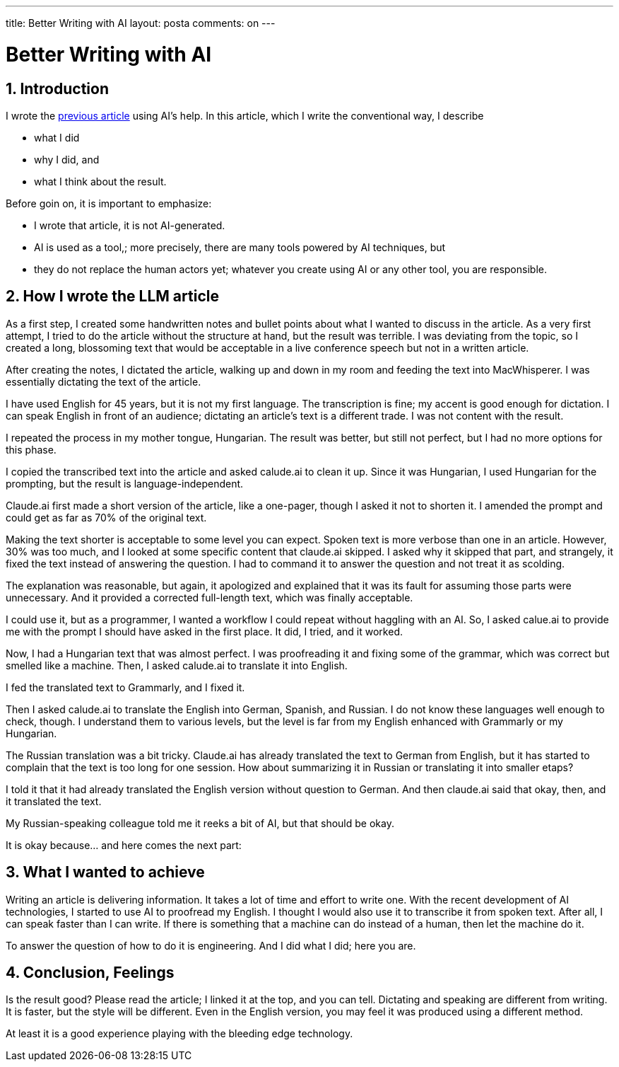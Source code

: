 ---

title: Better Writing with AI
layout: posta
comments: on
---



= Better Writing with AI

== 1. Introduction

I wrote the https://javax0.github.io/2024/07/22/llm-and-rag.html[previous article] using AI's help.
In this article, which I write the conventional way, I describe

* what I did

* why I did, and

* what I think about the result.

Before goin on, it is important to emphasize:

* I wrote that article, it is not AI-generated.

* AI is used as a tool,; more precisely, there are many tools powered by AI techniques, but

* they do not replace the human actors yet; whatever you create using AI or any other tool, you are responsible.

== 2. How I wrote the LLM article

As a first step, I created some handwritten notes and bullet points about what I wanted to discuss in the article.
As a very first attempt, I tried to do the article without the structure at hand, but the result was terrible.
I was deviating from the topic, so I created a long, blossoming text that would be acceptable in a live conference speech but not in a written article.

After creating the notes, I dictated the article, walking up and down in my room and feeding the text into MacWhisperer.
I was essentially dictating the text of the article.

I have used English for 45 years, but it is not my first language.
The transcription is fine; my accent is good enough for dictation.
I can speak English in front of an audience; dictating an article's text is a different trade.
I was not content with the result.

I repeated the process in my mother tongue, Hungarian.
The result was better, but still not perfect, but I had no more options for this phase.

I copied the transcribed text into the article and asked calude.ai to clean it up.
Since it was Hungarian, I used Hungarian for the prompting, but the result is language-independent.

Claude.ai first made a short version of the article, like a one-pager, though I asked it not to shorten it.
I amended the prompt and could get as far as 70% of the original text.

Making the text shorter is acceptable to some level you can expect.
Spoken text is more verbose than one in an article.
However, 30% was too much, and I looked at some specific content that claude.ai skipped.
I asked why it skipped that part, and strangely, it fixed the text instead of answering the question.
I had to command it to answer the question and not treat it as scolding.

The explanation was reasonable, but again, it apologized and explained that it was its fault for assuming those parts were unnecessary.
And it provided a corrected full-length text, which was finally acceptable.

I could use it, but as a programmer, I wanted a workflow I could repeat without haggling with an AI.
So, I asked calue.ai to provide me with the prompt I should have asked in the first place.
It did, I tried, and it worked.

Now, I had a Hungarian text that was almost perfect.
I was proofreading it and fixing some of the grammar, which was correct but smelled like a machine.
Then, I asked calude.ai to translate it into English.

I fed the translated text to Grammarly, and I fixed it.

Then I asked calude.ai to translate the English into German, Spanish, and Russian.
I do not know these languages well enough to check, though.
I understand them to various levels, but the level is far from my English enhanced with Grammarly or my Hungarian.

The Russian translation was a bit tricky.
Claude.ai has already translated the text to German from English, but it has started to complain that the text is too long for one session.
How about summarizing it in Russian or translating it into smaller etaps?

I told it that it had already translated the English version without question to German.
And then claude.ai said that okay, then, and it translated the text.

My Russian-speaking colleague told me it reeks a bit of AI, but that should be okay.

It is okay because... and here comes the next part:

== 3. What I wanted to achieve

Writing an article is delivering information.
It takes a lot of time and effort to write one.
With the recent development of AI technologies, I started to use AI to proofread my English.
I thought I would also use it to transcribe it from spoken text.
After all, I can speak faster than I can write.
If there is something that a machine can do instead of a human, then let the machine do it.

To answer the question of how to do it is engineering.
And I did what I did; here you are.

== 4. Conclusion, Feelings

Is the result good?
Please read the article; I linked it at the top, and you can tell.
Dictating and speaking are different from writing.
It is faster, but the style will be different.
Even in the English version, you may feel it was produced using a different method.

At least it is a good experience playing with the bleeding edge technology.